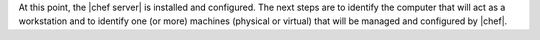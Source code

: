 .. The contents of this file are included in multiple topics.
.. This file should not be changed in a way that hinders its ability to appear in multiple documentation sets. 

At this point, the |chef server| is installed and configured. The next steps are to identify the computer that will act as a workstation and to identify one (or more) machines (physical or virtual) that will be managed and configured by |chef|.
